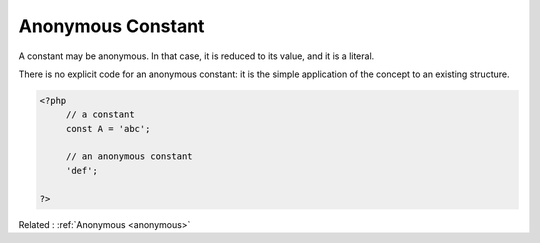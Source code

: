 .. _anonymous-constant:

Anonymous Constant
------------------

A constant may be anonymous. In that case, it is reduced to its value, and it is a literal. 

There is no explicit code for an anonymous constant: it is the simple application of the concept to an existing structure.

.. code-block:: php
   
   <?php
   	// a constant
   	const A = 'abc';
   	
   	// an anonymous constant
   	'def';
   
   ?>


Related : :ref:`Anonymous <anonymous>`
